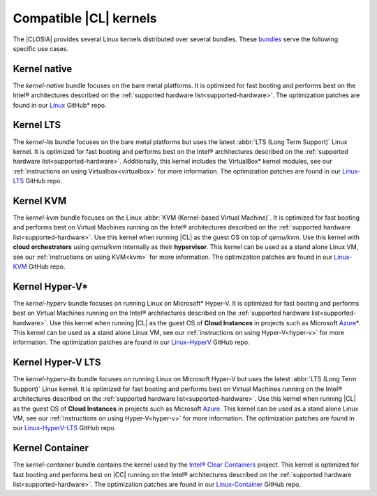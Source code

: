 .. _kernels:

Compatible |CL| kernels
#######################

The |CLOSIA| provides several Linux kernels distributed over several bundles.
These `bundles`_ serve the following specific use cases.

Kernel native
=============

The *kernel-native* bundle focuses on the bare metal platforms. It is
optimized for fast booting and performs best on the Intel® architectures
described on the :ref:`supported hardware list<supported-hardware>`. The
optimization patches are found in our `Linux`_ GitHub\* repo.

Kernel LTS
==========

The *kernel-lts* bundle focuses on the bare metal platforms but uses the
latest :abbr:`LTS (Long Term Support)` Linux kernel. It is optimized for fast
booting and performs best on the Intel® architectures described on the
:ref:`supported hardware list<supported-hardware>`. Additionally, this
kernel includes the VirtualBox\* kernel modules, see our
:ref:`instructions on using Virtualbox<virtualbox>` for more information.
The optimization patches are found in our `Linux-LTS`_ GitHub repo.

Kernel KVM
==========

The *kernel-kvm* bundle focuses on the Linux
:abbr:`KVM (Kernel-based Virtual Machine)`. It is optimized for fast booting
and performs best on Virtual Machines running on the Intel® architectures
described on the :ref:`supported hardware list<supported-hardware>`.
Use this kernel when running |CL| as the guest OS
on top of *qemu/kvm*. Use this kernel with **cloud orchestrators** using
*qemu/kvm* internally as their **hypervisor**.
This kernel can be used as a stand alone Linux VM, see our
:ref:`instructions on using KVM<kvm>` for more information. The
optimization patches are found in our `Linux-KVM`_ GitHub repo.

Kernel Hyper-V\*
================

The *kernel-hyperv* bundle focuses on running Linux on Microsoft\*
Hyper-V. It is optimized for fast booting and performs best on Virtual
Machines running on the Intel® architectures described on the
:ref:`supported hardware list<supported-hardware>`.
Use this kernel when running |CL| as the guest OS of **Cloud Instances** in
projects such as Microsoft `Azure`_\*. This kernel can be used as a stand
alone Linux VM, see our :ref:`instructions on using Hyper-V<hyper-v>` for
more information. The optimization patches are found in our `Linux-HyperV`_
GitHub repo.

Kernel Hyper-V LTS
==================

The *kernel-hyperv-lts* bundle focuses on running Linux on Microsoft
Hyper-V but uses the latest :abbr:`LTS (Long Term Support)` Linux kernel. It
is optimized for fast booting and performs best on Virtual
Machines running on the Intel® architectures described on the
:ref:`supported hardware list<supported-hardware>`.
Use this kernel when running |CL| as the guest OS of **Cloud Instances** in
projects such as Microsoft `Azure`_. This kernel can be used as a stand
alone Linux VM, see our :ref:`instructions on using Hyper-V<hyper-v>` for
more information. The optimization patches are found in our
`Linux-HyperV-LTS`_ GitHub repo.

Kernel Container
================

The *kernel-container* bundle contains the kernel used by the
`Intel® Clear Containers`_ project. This kernel is optimized for
fast booting and performs best on |CC| running on the Intel® architectures
described on the :ref:`supported hardware list<supported-hardware>`.
The optimization patches are found in our `Linux-Container`_ GitHub repo.

.. _Linux: https://github.com/clearlinux-pkgs/linux
.. _Linux-LTS: https://github.com/clearlinux-pkgs/linux-lts
.. _Linux-KVM: https://github.com/clearlinux-pkgs/linux-kvm
.. _Linux-HyperV: https://github.com/clearlinux-pkgs/linux-hyperv
.. _Linux-HyperV-LTS: https://github.com/clearlinux-pkgs/linux-hyperv-lts
.. _Linux-Container: https://github.com/clearlinux-pkgs/linux-container
.. _bundles: https://github.com/clearlinux/clr-bundles
.. _CIAO: https://github.com/01org/ciao
.. _Azure:
   https://azuremarketplace.microsoft.com/en-us/marketplace/apps/clear-linux-project.clear-linux-os
.. _Intel® Clear Containers:
   https://clearlinux.org/features/intel®-clear-containers
